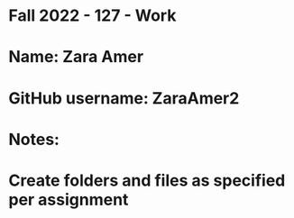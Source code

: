 * Fall 2022 - 127 - Work
* Name: Zara Amer

* GitHub username: ZaraAmer2

* Notes:

* Create folders and files as specified per assignment
